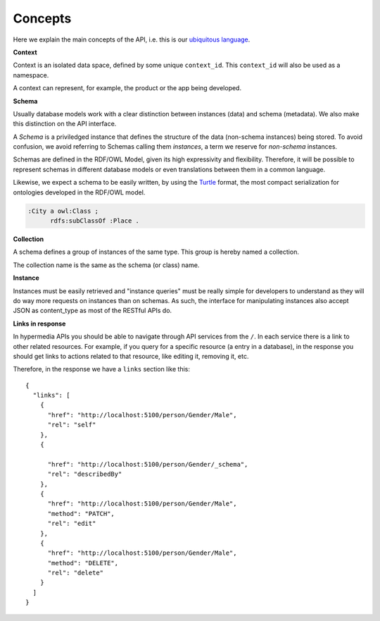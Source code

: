 Concepts
=============


Here we explain the main concepts of the API, i.e. this is
our `ubiquitous language <http://martinfowler.com/bliki/UbiquitousLanguage.html>`_.

.. _concept_context:


**Context**

Context is an isolated data space, defined by some unique ``context_id``.
This ``context_id`` will also be used as a namespace.

A context can represent, for example, the product or the app being developed.

.. _concept_schema:

**Schema**


Usually database models work with a clear distinction between instances (data) and schema (metadata).
We also make this distinction on the API interface.

A *Schema* is a priviledged instance that defines the structure of the data (non-schema instances) being stored.
To avoid confusion, we avoid referring to Schemas calling them *instances*, a term we reserve for *non-schema* instances.

Schemas are defined in the RDF/OWL Model, given its high expressivity and flexibility.
Therefore, it will be possible to represent schemas in different database models or even translations between them
in a common language.

Likewise, we expect a schema to be easily written, by using the `Turtle <http://en.wikipedia.org/wiki/Turtle_(syntax)>`_
format, the most compact serialization for ontologies developed in the RDF/OWL model.

.. code-block:: guess

    :City a owl:Class ;
          rdfs:subClassOf :Place .

.. _concept_collection:

**Collection**


A schema defines a group of instances of the same type.
This group is hereby named a collection.

The collection name is the same as the schema (or class) name.

.. _concept_instance:

**Instance**


Instances must be easily retrieved and "instance queries" must be really simple
for developers to understand as they will do way more requests on instances than on schemas.
As such, the interface for manipulating instances also accept JSON as content_type as most of the RESTful APIs do.

**Links in response**


In hypermedia APIs you should be able to navigate through API services from the ``/``.
In each service there is a link to other related resources. For example, if you
query for a specific resource (a entry in a database), in the response you should
get links to actions related to that resource, like editing it, removing it, etc.

Therefore, in the response we have a ``links`` section like this:

.. highlight:: json

::

  {
    "links": [
      {
        "href": "http://localhost:5100/person/Gender/Male",
        "rel": "self"
      },
      {

        "href": "http://localhost:5100/person/Gender/_schema",
        "rel": "describedBy"
      },
      {
        "href": "http://localhost:5100/person/Gender/Male",
        "method": "PATCH",
        "rel": "edit"
      },
      {
        "href": "http://localhost:5100/person/Gender/Male",
        "method": "DELETE",
        "rel": "delete"
      }
    ]
  }
